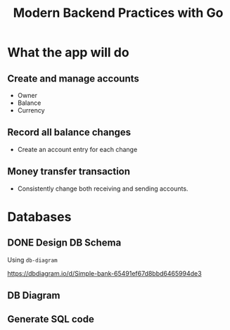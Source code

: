 #+title: Modern Backend Practices with Go

* What the app will do
** Create and manage accounts
- Owner
- Balance
- Currency

** Record all balance changes
- Create an account entry for each change

** Money transfer transaction
- Consistently change both receiving and sending accounts.
* Databases
** DONE Design DB Schema
DEADLINE: <2023-11-06 Mon> SCHEDULED: <2023-11-06 Mon>

Using =db-diagram=

https://dbdiagram.io/d/Simple-bank-65491ef67d8bbd6465994de3
** DB Diagram
** Generate SQL code
